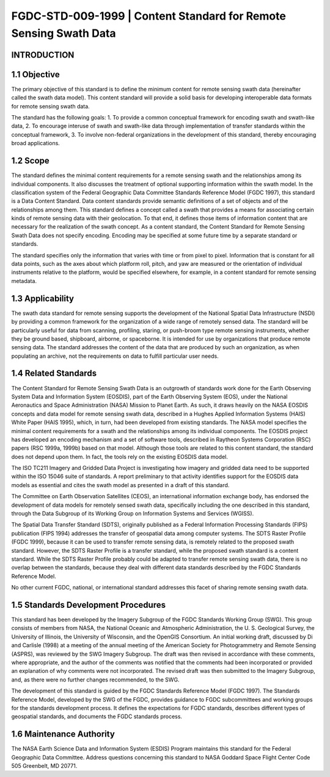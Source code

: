 FGDC-STD-009-1999 | Content Standard for Remote Sensing Swath Data 
======================

INTRODUCTION
-------------------------------

1.1 Objective
-------------------------------

The primary objective of this standard is to define the minimum content for remote sensing swath data (hereinafter called the swath data model).  This content standard will provide a solid basis for developing interoperable data formats for remote sensing swath data.

The standard has the following goals:
1.	To provide a common conceptual framework for encoding swath and swath-like data,
2.	To encourage interuse of swath and swath-like data through implementation of transfer standards within the conceptual framework,
3.	To involve non-federal organizations in the development of this standard, thereby encouraging broad applications.

1.2 Scope
-------------------------------
The standard defines the minimal content requirements for a remote sensing swath and the relationships among its individual components.  It also discusses the treatment of optional supporting information within the swath model.  In the classification system of the Federal Geographic Data Committee Standards Reference Model (FGDC 1997), this standard is a Data Content Standard.  Data content standards provide semantic definitions of a set of objects and of the relationships among them.  This standard defines a concept called a swath that provides a means for associating certain kinds of remote sensing data with their geolocation.  To that end, it defines those items of information content that are necessary for the realization of the swath concept.  As a content standard, the Content Standard for Remote Sensing Swath Data does not specify encoding.  Encoding may be specified at some future time by a separate standard or standards.

The standard specifies only the information that varies with time or from pixel to pixel.    Information that is constant for all data points, such as the axes about which platform roll, pitch, and yaw are measured or the orientation of individual instruments relative to the platform, would be specified elsewhere, for example, in a content standard for remote sensing metadata.

1.3		Applicability
-------------------------------
The swath data standard for remote sensing supports the development of the National Spatial Data Infrastructure (NSDI) by providing a common framework for the organization of a wide range of remotely sensed data.  The standard will be particularly useful for data from scanning, profiling, staring, or push-broom type remote sensing instruments, whether they be ground based, shipboard, airborne, or spaceborne.  It is intended for use by organizations that produce remote sensing data.  The standard addresses the content of the data that are produced by such an organization, as when populating an archive, not the requirements on data to fulfill particular user needs.

1.4		Related Standards
-------------------------------
The Content Standard for Remote Sensing Swath Data is an outgrowth of standards work done for the Earth Observing System Data and Information System (EOSDIS), part of the Earth Observing System (EOS), under the National Aeronautics and Space Administration (NASA) Mission to Planet Earth.  As such, it draws heavily on the NASA EOSDIS concepts and data model for remote sensing swath data, described in a Hughes Applied Information Systems (HAIS) White Paper  (HAIS 1995), which, in turn, had been developed from existing standards.  The NASA model specifies the minimal content requirements for a swath and the relationships among its individual components.  The EOSDIS project has developed an encoding mechanism and a set of software tools, described in Raytheon Systems Corporation (RSC) papers (RSC 1999a, 1999b) based on that model.  Although those tools are related to this content standard, the standard does not depend upon them.  In fact, the tools rely on the existing EOSDIS data model. 

The ISO TC211 Imagery and Gridded Data Project is investigating how imagery and gridded data need to be supported within the ISO 15046 suite of standards.  A report preliminary to that activity identifies support for the EOSDIS data models as essential and cites the swath model as presented in a draft of this standard. 

The Committee on Earth Observation Satellites (CEOS), an international information exchange body, has endorsed the development of data models for remotely sensed swath data, specifically including the one described in this standard, through the Data Subgroup of its Working Group on Information Systems and Services (WGISS). 

The Spatial Data Transfer Standard (SDTS), originally published as a Federal Information Processing Standards (FIPS) publication  (FIPS 1994) addresses the transfer of geospatial data among computer systems.  The SDTS Raster Profile (FGDC 1999), because it can be used to transfer remote sensing data, is remotely related to the proposed swath standard.  However, the SDTS Raster Profile is a transfer standard, while the proposed swath standard is a content standard.  While the SDTS Raster Profile probably could be adapted to transfer remote sensing swath data, there is no overlap between the standards, because they deal with different data standards described by the FGDC Standards Reference Model.

No other current FGDC, national, or international standard addresses this facet of sharing remote sensing swath data.

1.5	  Standards Development Procedures
-------------------------------
This standard has been developed by the Imagery Subgroup of the FGDC Standards Working Group (SWG).  This group consists of members from NASA, the National Oceanic and Atmospheric Administration, the U. S. Geological Survey, the University of Illinois, the University of Wisconsin, and the OpenGIS Consortium.  An initial working draft, discussed by Di and Carlisle (1998) at a meeting of the annual meeting of the American Society for Photogrammetry and Remote Sensing (ASPRS), was reviewed by the SWG Imagery Subgroup.  The draft was then revised in accordance with these comments, where appropriate, and the author of the comments was notified that the comments had been incorporated or provided an explanation of why comments were not incorporated.  The revised draft was then submitted to the Imagery Subgroup, and, as there were no further changes recommended, to the SWG.  

The development of this standard is guided by the FGDC Standards Reference Model (FGDC 1997).  The Standards Reference Model, developed by the SWG of the FGDC, provides guidance to FGDC subcommittees and working groups for the standards development process.  It defines the expectations for FGDC standards, describes different types of geospatial standards, and documents the FGDC standards process.
 
1.6	 	Maintenance Authority
-------------------------------
The NASA Earth Science Data and Information System (ESDIS) Program maintains this standard for the Federal Geographic Data Committee.  Address questions concerning this standard to
NASA Goddard Space Flight Center 
Code 505 
Greenbelt, MD 20771.
 
